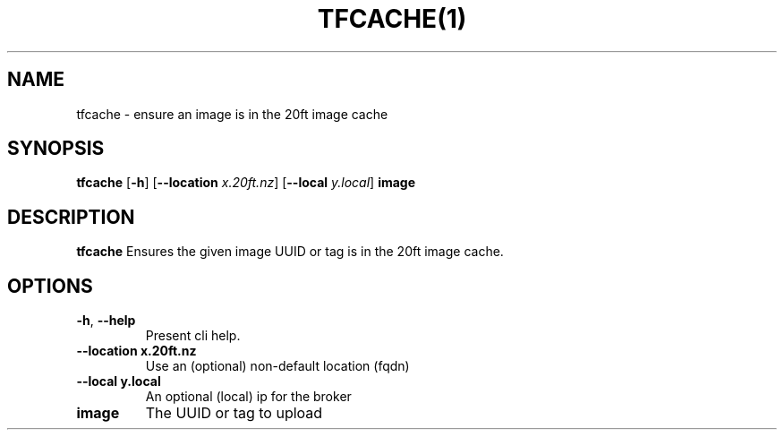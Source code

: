 .TH TFCACHE(1)
.SH NAME
tfcache - ensure an image is in the 20ft image cache
.SH SYNOPSIS
.B tfcache
[\fB\-h\fR]
[\fB\-\-location \fIx.20ft.nz\fR]
[\fB\-\-local \fIy.local\fR]
\fBimage\fR

.SH DESCRIPTION
.B tfcache
Ensures the given image UUID or tag is in the 20ft image cache.

.SH OPTIONS
.TP
.BR \-h ", " \-\-help
Present cli help.
.TP
.BR \-\-location\ x\.20ft\.nz
Use an (optional) non-default location (fqdn)
.TP
.BR \-\-local\ y.local
An optional (local) ip for the broker
.TP
.BR image
The UUID or tag to upload
